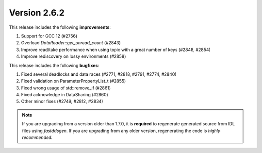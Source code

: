 Version 2.6.2
^^^^^^^^^^^^^

This release includes the following **improvements**:

1. Support for GCC 12 (#2756)
2. Overload `DataReader::get_unread_count` (#2843)
3. Improve read/take performance when using topic with a great number of keys (#2848, #2854)
4. Improve rediscovery on lossy environments (#2858)

This release includes the following **bugfixes**:

1. Fixed several deadlocks and data races (#2771, #2818, #2791, #2774, #2840)
2. Fixed validation on ParameterPropertyList_t (#2855)
3. Fixed wrong usage of std::remove_if (#2861)
4. Fixed acknowledge in DataSharing (#2860)
5. Other minor fixes (#2749, #2812, #2834)

.. note::
  If you are upgrading from a version older than 1.7.0, it is **required** to regenerate generated source from IDL
  files using *fastddsgen*.
  If you are upgrading from any older version, regenerating the code is *highly recommended*.

